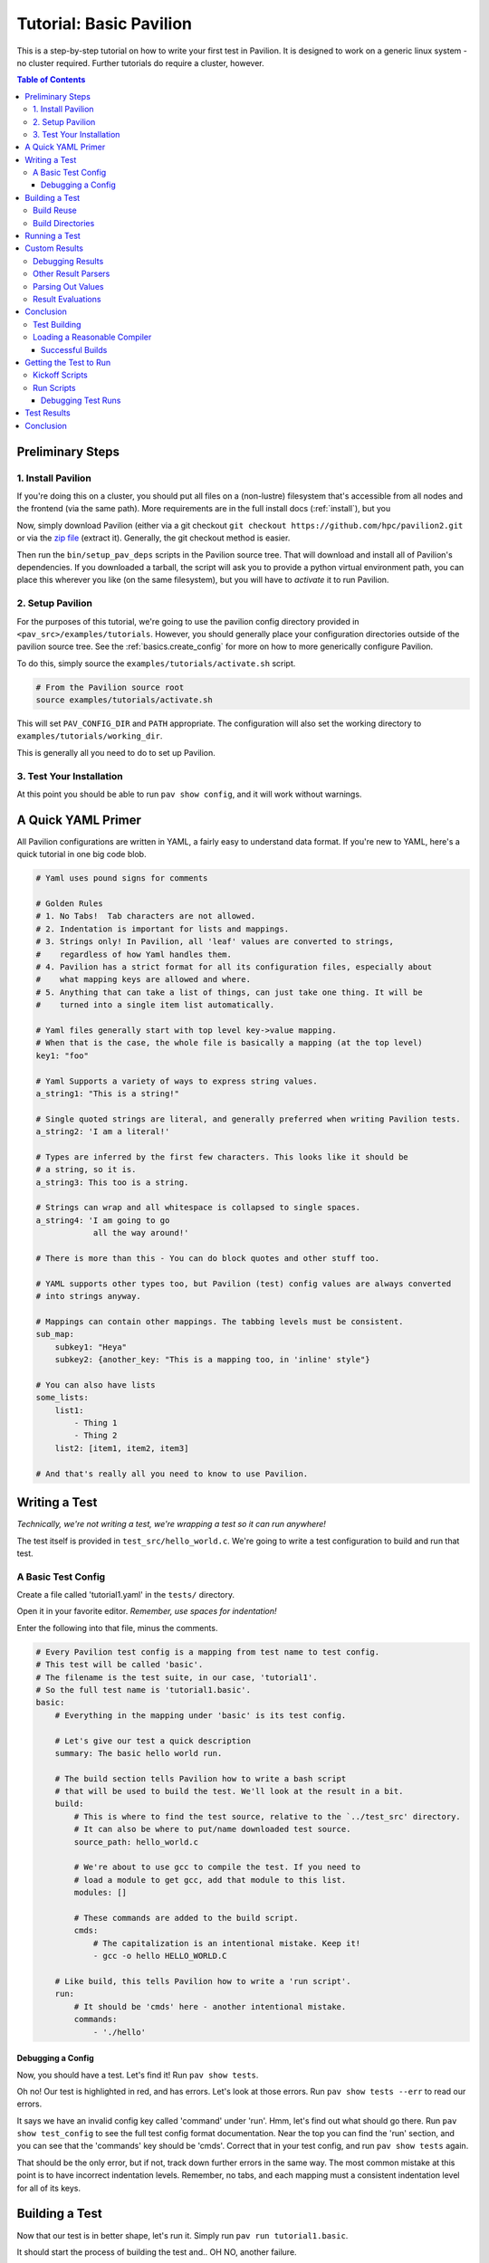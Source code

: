 .. _tutorial.basic:

Tutorial: Basic Pavilion
========================

This is a step-by-step tutorial on how to write your first test in Pavilion. It is designed to
work on a generic linux system - no cluster required. Further tutorials do require a cluster,
however.

.. contents:: Table of Contents


Preliminary Steps
-----------------

1. Install Pavilion
~~~~~~~~~~~~~~~~~~~

If you're doing this on a cluster, you should put all files on a (non-lustre)
filesystem that's accessible from all nodes and the frontend (via the same path). More
requirements are in the full install docs (:ref:`install`), but you

Now, simply download Pavilion (either via a git checkout
``git checkout https://github.com/hpc/pavilion2.git`` or via the
`zip file <https://github.com/hpc/pavilion2/archive/refs/heads/master.zip>`__ (extract it).
Generally, the git checkout method is easier.

Then run the ``bin/setup_pav_deps`` scripts in the Pavilion source tree. That will download and
install all of Pavilion's dependencies. If you downloaded a tarball, the script will ask you to
provide a python virtual environment path, you can place this wherever you like (on the same
filesystem), but you will have to *activate* it to run Pavilion.

2. Setup Pavilion
~~~~~~~~~~~~~~~~~

For the purposes of this tutorial, we're going to use the pavilion config directory provided
in ``<pav_src>/examples/tutorials``. However, you should generally place your configuration
directories outside of the pavilion source tree. See the :ref:`basics.create_config` for more on
how to more generically configure Pavilion.

To do this, simply source the ``examples/tutorials/activate.sh`` script.

.. code-block:: bash

    # From the Pavilion source root
    source examples/tutorials/activate.sh

This will set ``PAV_CONFIG_DIR`` and ``PATH`` appropriate. The configuration will also set the
working directory to ``examples/tutorials/working_dir``.

This is generally all you need to do to set up Pavilion.

3. Test Your Installation
~~~~~~~~~~~~~~~~~~~~~~~~~

At this point you should be able to run ``pav show config``, and it will work without warnings.

A Quick YAML Primer
-------------------

All Pavilion configurations are written in YAML, a fairly easy to understand
data format. If you're new to YAML, here's a quick tutorial in one big code blob.

.. code-block:: yaml

    # Yaml uses pound signs for comments

    # Golden Rules
    # 1. No Tabs!  Tab characters are not allowed.
    # 2. Indentation is important for lists and mappings.
    # 3. Strings only! In Pavilion, all 'leaf' values are converted to strings,
    #    regardless of how Yaml handles them.
    # 4. Pavilion has a strict format for all its configuration files, especially about
    #    what mapping keys are allowed and where.
    # 5. Anything that can take a list of things, can just take one thing. It will be
    #    turned into a single item list automatically.

    # Yaml files generally start with top level key->value mapping.
    # When that is the case, the whole file is basically a mapping (at the top level)
    key1: "foo"

    # Yaml Supports a variety of ways to express string values.
    a_string1: "This is a string!"

    # Single quoted strings are literal, and generally preferred when writing Pavilion tests.
    a_string2: 'I am a literal!'

    # Types are inferred by the first few characters. This looks like it should be
    # a string, so it is.
    a_string3: This too is a string.

    # Strings can wrap and all whitespace is collapsed to single spaces.
    a_string4: 'I am going to go
                all the way around!'

    # There is more than this - You can do block quotes and other stuff too.

    # YAML supports other types too, but Pavilion (test) config values are always converted
    # into strings anyway.

    # Mappings can contain other mappings. The tabbing levels must be consistent.
    sub_map:
        subkey1: "Heya"
        subkey2: {another_key: "This is a mapping too, in 'inline' style"}

    # You can also have lists
    some_lists:
        list1:
            - Thing 1
            - Thing 2
        list2: [item1, item2, item3]

    # And that's really all you need to know to use Pavilion.

Writing a Test
--------------

*Technically, we're not writing a test, we're wrapping a test so it can run anywhere!*

The test itself is provided in ``test_src/hello_world.c``. We're going to write
a test configuration to build and run that test.

A Basic Test Config
~~~~~~~~~~~~~~~~~~~

Create a file called 'tutorial1.yaml' in the ``tests/`` directory.

Open it in your favorite editor. *Remember, use spaces for indentation!*

Enter the following into that file, minus the comments.

.. code-block:: yaml

    # Every Pavilion test config is a mapping from test name to test config.
    # This test will be called 'basic'.
    # The filename is the test suite, in our case, 'tutorial1'.
    # So the full test name is 'tutorial1.basic'.
    basic:
        # Everything in the mapping under 'basic' is its test config.

        # Let's give our test a quick description
        summary: The basic hello world run.

        # The build section tells Pavilion how to write a bash script
        # that will be used to build the test. We'll look at the result in a bit.
        build:
            # This is where to find the test source, relative to the `../test_src' directory.
            # It can also be where to put/name downloaded test source.
            source_path: hello_world.c

            # We're about to use gcc to compile the test. If you need to
            # load a module to get gcc, add that module to this list.
            modules: []

            # These commands are added to the build script.
            cmds:
                # The capitalization is an intentional mistake. Keep it!
                - gcc -o hello HELLO_WORLD.C

        # Like build, this tells Pavilion how to write a 'run script'.
        run:
            # It should be 'cmds' here - another intentional mistake.
            commands:
                - './hello'

Debugging a Config
^^^^^^^^^^^^^^^^^^

Now, you should have a test. Let's find it! Run ``pav show tests``.

Oh no! Our test is highlighted in red, and has errors. Let's look at those errors.
Run ``pav show tests --err`` to read our errors.

It says we have an invalid config key called 'command' under 'run'. Hmm, let's find out what
should go there.  Run ``pav show test_config`` to see the full test config format documentation.
Near the top you can find the 'run' section, and you can see that the 'commands' key should be
'cmds'. Correct that in your test config, and run ``pav show tests`` again.

That should be the only error, but if not, track down further errors in the same way. The most
common mistake at this point is to have incorrect indentation levels. Remember, no tabs, and each
mapping must a consistent indentation level for all of its keys.

Building a Test
---------------

Now that our test is in better shape, let's run it.  Simply run ``pav run tutorial1.basic``.

It should start the process of building the test and.. OH NO, another failure.

.. code-block::

    $ pav run tutorial1.basic
    Creating Test Runs: 100%
    Building 1 tests for test set cmd_line.


    Error building tests for series 's2': Build error while building tests. Cancelling all builds.
      Failed builds are placed in <working_dir>/test_runs/<test_id>/build for
      the corresponding test run.
      Errors:
      Build error for test tutorial1.basic (2) in test set 'cmd_line'. See test status
        file (pav cat 2 status) and/or the test build log (pav log build 2)

Let's do what the error suggests, and run ``pav log build <test_id>`` to see what went wrong. The
log command gives us quick access to tests logs, and we'll use it quite a few times in this
tutorial.

Additionally, you can get directory info for a test run via ``pav ls <test_id>``,
and print specific files with ``pav cat <test_id> <filename>``, where ``<filename>` is relative to
the test run directory.

.. code-block::

    $ pav log build 2
    gcc: error: HELLO_WORLD.C: No such file or directory
    gcc: fatal error: no input files
    compilation terminated.

    $ pav cat 2 build.sh
    #!/bin/bash

    # The first (and only) argument of the build script is the test id.
    export TEST_ID=${1:-0}
    export PAV_CONFIG_FILE=/home/pflarr/repos/pavilion/examples/tutorials/pavilion.yaml
    source /home/pflarr/repos/pavilion/bin/pav-lib.bash

    # Perform the sequence of test commands.
    gcc -o hello HELLO_WORLD.C

It looks like we just need to de-capitalize 'HELLO_WORLD.C' into 'hello_world.c', and the build
will work (which we did intentionally to show these debugging steps). After doing that, we get:

.. code-block::
    $ pav run tutorial1
    Creating Test Runs: 100%
    Building 1 tests for test set cmd_line.
    BUILD_SUCCESS: 1
    Kicked off '1' tests of test set 'cmd_line' in series 's5'.

    $ pav status
     Test statuses
    ---------+--------+-----------------+-------+----------+--------+----------+--------------------
     Test id | Job id | Name            | Nodes | State    | Result | Time     | Note
    ---------+--------+-----------------+-------+----------+--------+----------+--------------------
     3       |        | tutorial1.basic | 1     | COMPLETE | FAIL   | 11:55:53 | The test completed
             |        |                 |       |          |        |          | with result: FAIL

Yay, it built! It still failed though. We'll get into that in a moment.

First though, let's talk about a few things:

Build Reuse
~~~~~~~~~~~

When Pavilion builds a test, it takes everything that goes into that build - mainly the source and
the build script Pavilion generates - and creates a hash. If that hash already exists, then so
does the build! So we just re-use the old build. If you to run the test again, you'd see this:

.. code-block::
    $ pav run tutorial1
    Creating Test Runs: 100%
    Building 1 tests for test set cmd_line.
    BUILD_REUSED: 1
    Kicked off '1' tests of test set 'cmd_line' in series 's6'.

Note that it says it reused one build.

Build Directories
~~~~~~~~~~~~~~~~~

Builds for tests can often be huge. We don't really want to copy all of those files,
so Pavilion instead symlinks to them all. If you look in the build directory with ``pav ls``
you'll see exactly that:

.. code-block::

    $ pav ls --symlink 3 build
    working_dir/test_runs/3/build:
    hello -> ../../../builds/ed34332fe63b9169/hello
    pav_build_log -> ../../../builds/ed34332fe63b9169/pav_build_log
    .built_by -> ../../../builds/ed34332fe63b9169/.built_by
    hello_world.c -> ../../../builds/ed34332fe63b9169/hello_world.c

It's ok to write new files into the build directory as part of your build commands, or even
overwrite some of these symlinks. The original files are protected as read-only, and you'll just
replace existing symlinks with real files.

If you need an actual file instead of a symlink, you can use the ``build.copy_files`` to list
files to actually copy. See :ref:`tests.build` for more info.

Running a Test
--------------

Our test built, but it's now failing. Let's look at the results and find out why. Run
``pav results --full <test_id>`` to get the full result object.

.. code-block::
    $ pav results --fail 6
    [{'created': 1643656934.8110116,
      'duration': 0.016700267791748047,
      'finished': 1643656935.5868542,
      'id': 6,
      'job_info': {},
      'name': 'tutorial1.basic',
      'pav_result_errors': [],
      'pav_version': '2.3',
      'per_file': {},
      'permute_on': {},
      'result': 'FAIL',
      'return_value': 1,
      'sched': {'chunk_ids': None,
                'errors': None,
                'min_cpus': '1',
                'min_mem': '4294967296',
                'node_list_id': '',
                'nodes': '1',
                'tasks_per_node': '1',
                'tasks_total': '1',
                'test_cmd': '',
                'test_min_cpus': '8',
                'test_min_mem': '62',
                'test_nodes': '1'},
      'started': 1643656935.570154,
      'sys_name': 'durkula',
      'test_version': '0.0',
      'user': 'pflarr',
      'uuid': '07a37017-dc75-4b38-817a-6888a32fbcb7'}]

That's a lot of results for such a simple test! We can see that the 'result' value is 'FAIL', which
only happens if our test 'result' condititon fails.

What is that condition? It can be whatever we want, but by default it's whether the
test ``run.sh`` script returns 0, which is generally determined by what we put in 'run.cmds' in
our test config. As we can also see above, the return value of our ``run.sh`` was 1, which is
very much not 0.

So let's find out why. We can get the run log via ``pav log run <test_id>``.

.. code-block::

    $ pav log run 6
    Usage: ./hello <thing>
    I need to know what to say hello to.

It looks very much like our ``hello`` script needs an argument. Let's change that in
our ``tutorial1.yaml`` file.

.. code-block:: yaml

    basic:
        # ...
        run:
            cmds:
                - './hello bob'

And now if you run it, the test should pass.

Custom Results
--------------

Pavilion can pull results out of the test output for you automatically.  The output
of each test run ends up in the ``run.log`` file, and Pavilion can parse results out
of that (or any other file). For full results documentation see :ref:`results`.

Let's look at our test output.

.. code-block::

    $ pav log run dummy.8
    Hello Paul!
    Today's lucky number is: 0.4789

It's not uncommon to find tests whose return value is not a good indicator
of whether they succeeded or not. In those cases we need to look for some
value to indicate if we passed or not. In this case, let's look for 'Hello <some_name>!',
and on finding that say that our test passed.

Add a result parse section to your test config:

.. code-block:: yaml

    basic:
        # ...

        # Add this to the bottom of your basic test config.

        result_parse:
        # The result parse section is organized by parser. Pavilion comes with more than one,
        # and it's fairly easy to add your own.

            # We're going to use the regex parser. It allows you to write regexes to match lines
            # with values we want, and grab part of them.
            regex:
                # Under here are the result keys that we'll pull out.
                # We can store directly to the result key, but it has to be boolean.
                result:
                    # Here we configure the result parser, we need to tell it what to look for
                    # and what to do with the value

                    # Look for a line with 'Hello <some name>!
                    # Always use single quotes for regexes.
                    regex: '^Hello .*!$'

                    # If we find a result, discard it, and just store 'True' in our 'result' key
                    action: 'store_true'

Go ahead and give that a shot. You can use ``pav results -f <test_id>`` to look at the results
of the test after you run it. Pavilion automatically converts the boolean value of
'result' into either 'PASS' or 'FAIL'.

The results are all in one big JSON mapping, saved to both a per-test-run results file and logged
to a central results log file.

Debugging Results
~~~~~~~~~~~~~~~~~

I didn't set up any forced errors this time around, but there will be times you run
into problems with result parsing when working on a test.

Any errors you encounter will have a short description listed in the ``pav_result_errors`` key.
Pavilion logs all error messages from parsing there. Additionally, if the error is with parsing
the 'result' key, Pavilion can return a result of 'ERROR'.

In either case, if you want to see exactly what happened and where, the *result log* is
super helpful. It shows, step-by-step, what Pavilion did when parsing results. You can
use that to figure out where and why things went wrong. It's in the 'results.log' file,
which is viewable via ``pav log results <test_id>``.

Lastly, if you're debugging result parsers on a test, you can re-run just the result parsing
step using ``pav results --re-run -f <test_id>``. Pavilion will use the result handling steps
from the test config as it currently exists to reparse the results (though it only saves them via
another option).

Other Result Parsers
~~~~~~~~~~~~~~~~~~~~

Pavilion comes with several result parser plugins, and you can add your own too. To get a list of
what's available, use the ``pav show result_parsers`` command.

To see the full documentation for one of them, use ``pav show result_parsers --doc <parser>``. It
will give you documentation for the options the parser takes, as well as documentation for the
general arguments all parsers take. In the next section, we'll use the 'split' parser to pull
out a value. It would be good to look at its options now.

Parsing Out Values
~~~~~~~~~~~~~~~~~~

We usually want to instrument our tests by pulling out useful result values. You can, for
instance, have Splunk or a similar tool read your result logs. You can then use Splunk searches
to compare current results to past results, or create dashboards for each system.

Let's try that here. The 'lucky number' is going to be our value to parse out. We're going to
do things a bit differently this time though, in order to demonstrate how result parsing
actually works under the hood and show off its power.

.. code-block:: yaml

    basic:
        # ...
        result_parse:
            split:
                # We can set any key here, including multiple keys!
                # If the result parser returns a list of (regex and split can), they're
                # assigned to the keys in order. Extra items are discarded. Items
                # assigned to an underscore '_' are also discarded.
                "_, lucky":
                    # The number (and nothing else) comes after a colon ':'. So if we
                    # split on that and save the second part, we've got the number.
                    sep: ':'

                    # But wait, how do we know which line to do this to? Like this:
                    for_lines_matching: "^Today"
                    # So we'll only grab this value from lines that start with (^)
                    # 'Today'.

                    # What if we still match multiple lines? Just get the first one.
                    match_select: first  # This is the default, so it could have been left out.

The ``for_lines_matching`` and ``match_select`` options can be used with any result parser - the
result parser is only lines that are 'matched'. The ``for_lines_matching`` option defaults
to matching every line, which is why our regex parser worked above. There's also a
``preceeded_by`` option, for those cases where the prior lines are what you need to
tell when to parse out a value.

If you run your modified test, and use ``pav results -f <test_id>`` you'll see that
we now have a 'lucky' key with that value in it. Nice!

Result Evaluations
~~~~~~~~~~~~~~~~~~

Result Evaluations is additional, powerful layer to handling results in Pavilion. It lets you
take the results you already parsed out into the result json and combine, modify, or recalculate
them with a full math expression system and useful functions.

Let's say we really want our luck expressed on a scale from 1-1000. It's fairly common
to need to normalize test results based on units or an arbitrary scale.

.. code-block:: yaml

    basic:
        # ...
        # This section is distinct from 'result_parse'.
        result_evaluate:
            # We can store to most result keys
            normalized_luck: 'round(lucky * 1000)'
                            # round() is a provided expression function (see below).
                            # Values in the results are available as variables, including
                            # from other expressions.
                            # Don't worry about types - it's all implicitly dealt with.

If you run the test and check the results, you'll see ``normalized_luck`` as a new key.

In this example, we used the 'round()' function. A list of all available functions
can be seen with ``pav show functions``. Like result parsers, they're plugins and you can add
your own (it's *really* easy).

Conclusion
----------

In this tutorial we've learned how to set up Pavilion and write a simple test
configuration that builds, runs, and gets results from a test.

Yet this is just scratching the surface of what Pavilion can do. Our next tutorial
will show you how to make your configurations generic, dynamically multiply, and run
under a cluster's scheduler. It's available here: :ref:`tutorials.advanced`.

If you're more interested in learning about pulling out interesting data from your
test results, there's a separate tutorial for that: :ref:`tutorials.results`.


.. _supermagic: https://github.com/hpc/supermagic

We're going to use the `supermagic`_ hpc test as our example.


1. Download an archive of the source.

   - Put it in ``~/.pavilion/test_src``
2. Create a file called ``~/.pavilion/tests/supermagic.yaml``

My ``~/.pavilion`` directory structure now looks like this:

.. code-block:: text

    test_src/
        supermagic-master.zip
    tests/
        supermagic.yaml

The ``tests/supermagic.yaml`` file is a test **suite**. It's meant to
contain multiple test configurations, generally of the same base test. Let's
add to it:

.. code-block:: yaml

    # This is the name of your test. The full name of this test would be
    # 'supermagic.basic'.
    basic:

        # This will display as the test summary when you run 'pav show tests'
        summary: A basic supermagic run.

        # This section defines how the test is built, mainly by detailing how
        # to write a 'build.sh' script.
        build:
            # Pavilion will auto-extract this archive. The extracted directory
            # will be your build directory.
            source_location: supermagic-master.zip

            # Each of these commands is added as a separate line to the
            # build script.
            cmds:
                - gcc -o supermagic supermagic.c

        # The run section defines how the create the 'run.sh' script.
        run:
            cmds:
                # Each of these commands will be inserted into our run script.
                - ./supermagic

Use the command '``pav show tests``' to get a list of all known tests, including
yours.

Note:
  The above config won't work, but that's intentional. We'll fix it over the
  course of this tutorial.

.. code-block:: shell

    $ pav show tests

    -----------------+------------------------
     Name            | Summary
    -----------------+------------------------
    supermagic.basic | A basic supermagic run.

If your suite or test is highlighted in red and/or followed by an asterisk,
there was an error in your config. Use '``pav show tests --err``' to get
information on what and where the problem is in your yaml file.


Test Building
~~~~~~~~~~~~~

The combined cryptographic hashes of the build source and build script will
be the build name in <working_dir>/builds.

For instance, if our build hash is 'ac3251801d831', we'll end up with a
build directory like this:

.. code-block:: text

    <working_dir>/ac3251801d831/
        Makefile.am
        supermagic.c
        supermagic.h
        util/
            ...
        ...

We'll also end up with a build script that looks like this:

.. code-block:: bash

    #!/bin/bash

    # The first (and only) argument of the build script is the test id.
    export TEST_ID=${1:-0}
    export PAV_CONFIG_FILE=/home/bob/pav2/config/pavilion.yaml
    source /home/bob/pav2/src/bin/pav-lib.bash

    # Perform the sequence of test commands.
    gcc -o supermagic supermagic.c

When building the test Pavilion will run that script in the extracted build
directory.

Let's try it:

.. code-block:: shell

    $ pav run supermagic.basic
    Test supermagic.basic run 72 building 787aceaa19ac9a21

    Error building test:
    status BUILD_FAILED - Build returned a non-zero result.
    For more information, run 'pav log build 72'

Oh no! Our build failed. Let's follow the suggestion, and look at the build
log for our test. We can also use '``pav cat 72 build.sh``' to output the build
script itself too.

Note:
  Your test run number will be different.

.. code-block:: shell

    $ pav log build 72

    In file included from supermagic.c:20:0:
    supermagic.h:78:17: fatal error: mpi.h: No such file or directory
     #include "mpi.h"
                 ^
    compilation terminated.

Loading a Reasonable Compiler
~~~~~~~~~~~~~~~~~~~~~~~~~~~~~

We tried to build with gcc, but supermagic requires an mpi compiler wrapper.
We'll have to provide that somehow. Typically that's done with module files.
So let's modify the build section of our test config to load those modules.

Note:
  Module loading works with lmod and environment modules (tmod), and
  assumes the module environment is set up automatically on login. This is
  covered in more details in the
  `install instructions <../install.html>`__.

.. code-block:: yaml

    build:
        # In our environment, we would load a compiler module and an
        # mpi module. Your environment is probably different.
        # Note that we can just use the module default (like with gcc),
        # or specify a version (like with openmpi).
        modules: [gcc, openmpi/2.1.2]
        # We can also set environment variables. In this case we want to
        # set CC to 'mpicc' so the configure script knows which compiler
        # to use.
        env:
            CC: mpicc

        source_location: supermagic-master.zip
        cmds:
            # We must use autotools to write our configure script
            - ./autogen

            # Then run that configures script to generate our Makefile.
            - ./configure

            # Then finally simply run make.
            - make

Now try running your test again, and look at both the build log and build
scripts. If you've set up your modules correctly, the test should build. It
will probably fail to run, but we'll fix that next. If it still fails to
build, check the build log and the build script itself.

.. code-block:: shell

    $ pav run supermagic.basic
    Test supermagic.basic run 19 building 990e7094373e28c1
    1 test started as test series s81.

    $ pav log build 19
    $ pav cat 19 builds.h

Pavilion also saves failed builds in the test run's directory. These
will be in ``<working_dir>/test_runs/<test_run_id>/build``. From there you can
run and debug the build script directly.

Successful Builds
^^^^^^^^^^^^^^^^^

Successful builds are reused by multiple tests runs. Instead of copying their
contents, Pavilion instead recreates their directory structure and makes
symlinks to the individual files. The test run script will run in this
'simulated' build directory, and is free to delete, add, or overwrite any
files in the build it wants. The run scripts can't append to or otherwise
edit the files though!


Getting the Test to Run
-----------------------

Now that our test has built, let's actually try to get it to run. That's
going to involve a scheduler. We need to configure our test to so it knows
what scheduler resources ask for.

Note:
    This tutorial uses Slurm as the scheduler, mainly because that's the only
    one (other than raw/local scheduling) that Pavilion supports.
    Fortunately, Pavilion was designed pretty generically where schedulers
    are concerned, and schedulers are simply another type of Pavilion plugin.
    If you use a different scheduler, we'd love to help add a Pavilion plugin
    for it. Just contact the Pavilion developers via github.

Add the following to your supermagic test config:

.. code-block:: yaml

    basic:

        # We'll just configure slurm to use two nodes, and two processes each.
        # We could also put in a range, or even 'all'.
        slurm:
            num_nodes: 2
            tasks_per_node: 2

        # Tell pavilion to use the slurm scheduler for this test.
        scheduler: slurm

        run:
            # Odds are good that your program will need to find your openmpi
            # libs at run time.
            modules: ['gcc', 'openmpi/2.1.2']

            cmd:
                # We'll go over this in a second.
                - '{{sched.test_cmd}} ./supermagic'

Kickoff Scripts
~~~~~~~~~~~~~~~

Every scheduler writes a kickoff script and saves it in the test's run
directory. This script is expected to be the root process of the scheduled
job. It should set up a reasonable environment, and then runs any Pavilion tests
that need to run in that allocation. Our kickoff script for the above test
might look like this (with extra comments):

.. code-block:: bash

    #!/bin/bash

    # Slurm kickoff scripts are an sbatch script. All the sbatch configuration
    # is done in the script header for consistency.
    #SBATCH --job-name "pav test #20"
    #SBATCH -p standard
    #SBATCH -N 2-2
    #SBATCH --tasks-per-node=2

    # Redirect all output to kickoff.log
    exec >/users/pflarr/.pavilion/working_dir/test_runs/0000020/kickoff.log 2>&1

    # Set the path so we can find the pavilion command that started this test.
    export PATH=/yellow/usr/projects/hpctools/pflarr/repos/pavilion/bin:${PATH}

    # Point pavilion to the config file that configured it.
    export PAV_CONFIG_FILE=None

    # Actually run this particular test in the allocation.
    pav _run 20

The most important bit here is the '``pav _run 20``' line. This starts pavilion
up again, within the allocation, to start our test run. From there it will
load the test and eventually run it's 'run.sh' script.

The kickoff log is also available to view with the
'``pav log kickoff <run_id>``' command. Unless you have bad scheduler options,
that log is typically empty.

Run Scripts
~~~~~~~~~~~

Pavilion generates a run script for every test run as well. Just like with
build scripts, it's composed of the module loads, environment variable
exports, and finally the run commands themselves.

Unlike with build scripts though, Pavilion often doesn't know exactly what
the run script should look like until we're in the allocation, so it has to
wait until then to write the final '``run.sh``' file. Here's ours:

.. code-block:: bash

    #!/bin/bash

    # The first (and only) argument of the build script is the test id.
    unset PAV_CONFIG_FILE
    export TEST_ID=${1:-0}
    source /yellow/usr/projects/hpctools/pflarr/repos/pavilion/bin/pav-lib.bash

    # Perform the sequence of test commands.
    srun -N 2 -n 4 ./supermagic

There are few things to point out.

1.  The result of a test defaults to the whether run script returns zero. This
    usually just ends up being the return value of the last of your test
    commands.
    If there are critical commands before that, make sure to add an
    ``|| exit 1`` to them. (This isn't needed in this case).
2.  Our test script cmd was '``{{sched.test_cmd}} ./supermagic``. The part in
    double curly braces is a Pavilion variable reference, which our scheduler
    replaces with an srun command based on our scheduler settings.
3.  It's important to use '``{{sched.test_cmd}}``'  rather than srun directly.
    Pavilion tests may run in larger allocations than you request, and this
    makes sure each test only runs under what it requested.

Debugging Test Runs
^^^^^^^^^^^^^^^^^^^

Like with builds, we can use pavilion commands to look at our test run scripts
and logs to see what went wrong.

``pav log run <run_id>>``
    Prints the log for that test run.
``pav cat <run_id> run.sh``
    Outputs the run script.

From within an appropriate interactive allocation, you can also directly run
the run script.

Test Results
------------

Every test run produces a 'results' object. This includes the test **result**
value, but it can contain any arbitrary json data you'd like. To extract that
information, we can configure result parsers for our test:

.. code-block:: yaml

    basic:
        ...

        result_parse:
            regex:
                  # The key is where to store found items in our results
                  # structure.
                num_tests:
                  # The regex needs to be in 'literal' single quotes. The
                  # backslash still needs to be escaped.
                  regex: 'num tests.*: (\\d+)'

                # If we match this regex, then we'll say the test passed.
                result:
                  regex:  '<results> PASSED'
                  action: 'store_true'


Now when we run the test, we get the 'num_tests' value added to our results.

.. code-block:: text

    $ pav results -f 29

    {
        "name": "supermagic.basic",
        "id": "19",
        "result": "PASS",
        "created": "2019-12-03 15:46:13.241378",
        "duration": "0:00:00.872191",
        "finished": "2019-12-03 15:46:13.247315",
        "errors": [],
        "num_tests": "11",
    }

Conclusion
----------
So now you have your first test written.
